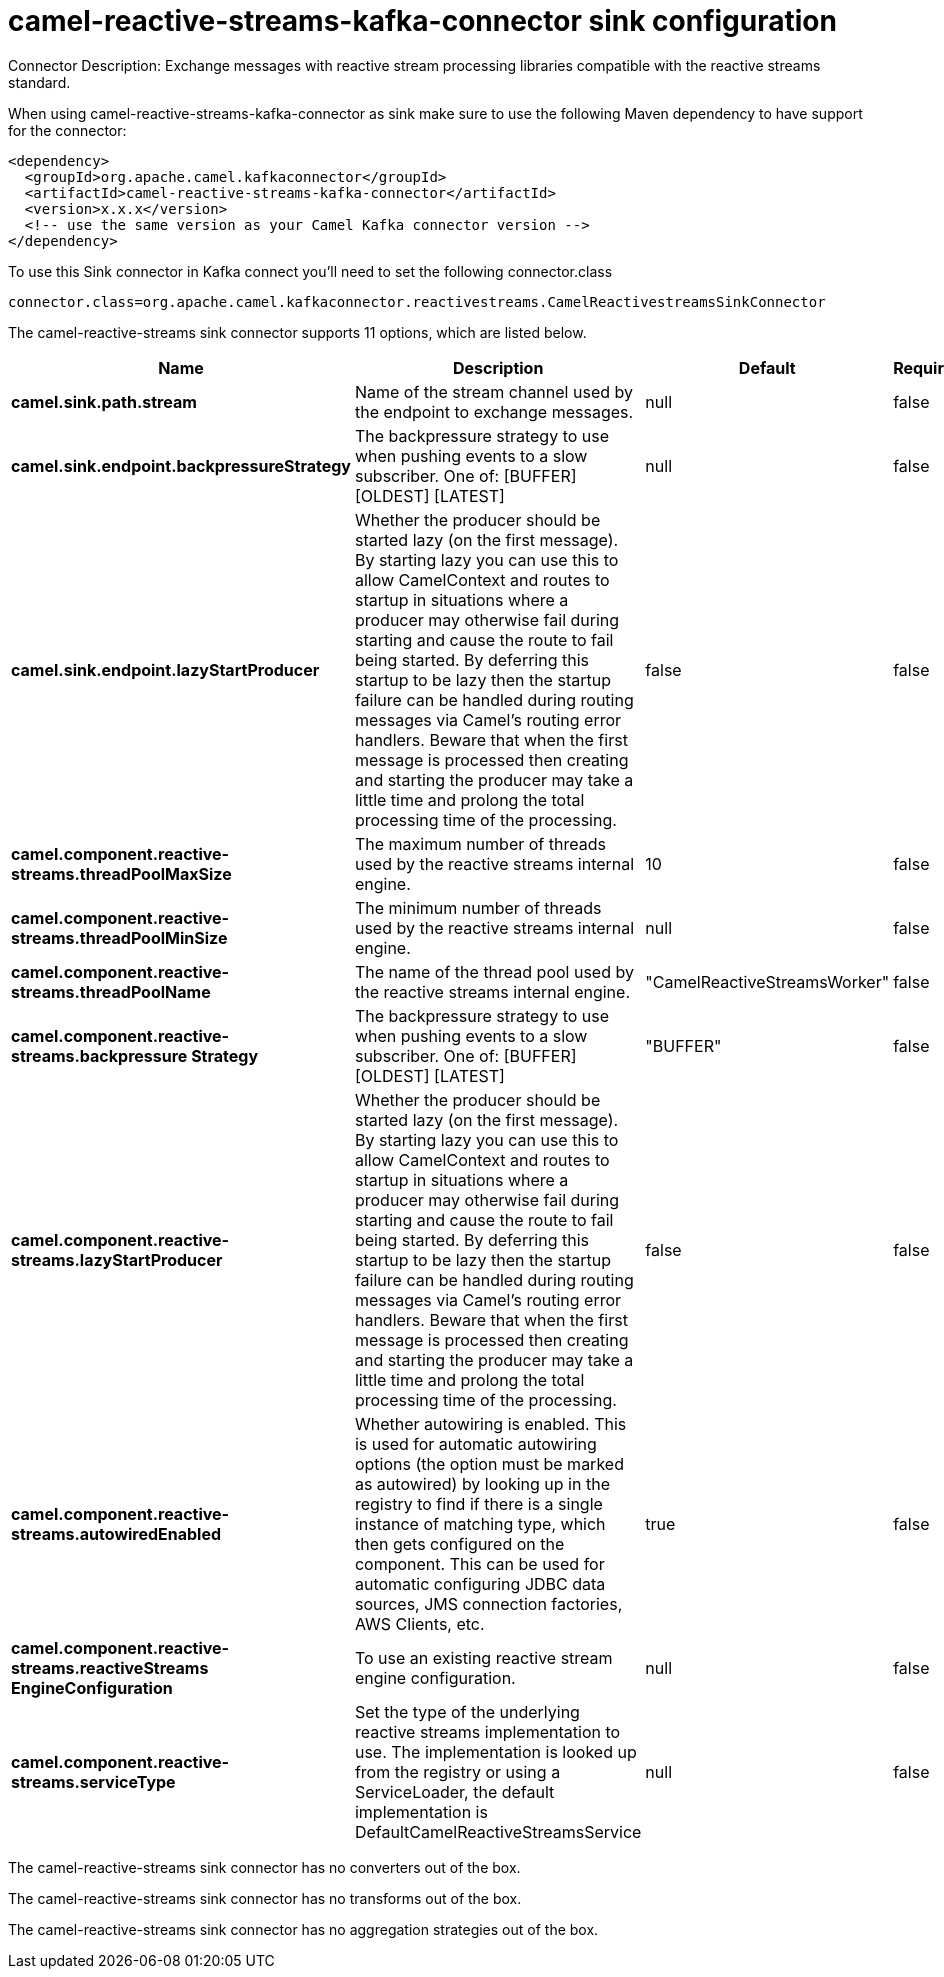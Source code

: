 // kafka-connector options: START
[[camel-reactive-streams-kafka-connector-sink]]
= camel-reactive-streams-kafka-connector sink configuration

Connector Description: Exchange messages with reactive stream processing libraries compatible with the reactive streams standard.

When using camel-reactive-streams-kafka-connector as sink make sure to use the following Maven dependency to have support for the connector:

[source,xml]
----
<dependency>
  <groupId>org.apache.camel.kafkaconnector</groupId>
  <artifactId>camel-reactive-streams-kafka-connector</artifactId>
  <version>x.x.x</version>
  <!-- use the same version as your Camel Kafka connector version -->
</dependency>
----

To use this Sink connector in Kafka connect you'll need to set the following connector.class

[source,java]
----
connector.class=org.apache.camel.kafkaconnector.reactivestreams.CamelReactivestreamsSinkConnector
----


The camel-reactive-streams sink connector supports 11 options, which are listed below.



[width="100%",cols="2,5,^1,1,1",options="header"]
|===
| Name | Description | Default | Required | Priority
| *camel.sink.path.stream* | Name of the stream channel used by the endpoint to exchange messages. | null | false | MEDIUM
| *camel.sink.endpoint.backpressureStrategy* | The backpressure strategy to use when pushing events to a slow subscriber. One of: [BUFFER] [OLDEST] [LATEST] | null | false | MEDIUM
| *camel.sink.endpoint.lazyStartProducer* | Whether the producer should be started lazy (on the first message). By starting lazy you can use this to allow CamelContext and routes to startup in situations where a producer may otherwise fail during starting and cause the route to fail being started. By deferring this startup to be lazy then the startup failure can be handled during routing messages via Camel's routing error handlers. Beware that when the first message is processed then creating and starting the producer may take a little time and prolong the total processing time of the processing. | false | false | MEDIUM
| *camel.component.reactive-streams.threadPoolMaxSize* | The maximum number of threads used by the reactive streams internal engine. | 10 | false | MEDIUM
| *camel.component.reactive-streams.threadPoolMinSize* | The minimum number of threads used by the reactive streams internal engine. | null | false | MEDIUM
| *camel.component.reactive-streams.threadPoolName* | The name of the thread pool used by the reactive streams internal engine. | "CamelReactiveStreamsWorker" | false | MEDIUM
| *camel.component.reactive-streams.backpressure Strategy* | The backpressure strategy to use when pushing events to a slow subscriber. One of: [BUFFER] [OLDEST] [LATEST] | "BUFFER" | false | MEDIUM
| *camel.component.reactive-streams.lazyStartProducer* | Whether the producer should be started lazy (on the first message). By starting lazy you can use this to allow CamelContext and routes to startup in situations where a producer may otherwise fail during starting and cause the route to fail being started. By deferring this startup to be lazy then the startup failure can be handled during routing messages via Camel's routing error handlers. Beware that when the first message is processed then creating and starting the producer may take a little time and prolong the total processing time of the processing. | false | false | MEDIUM
| *camel.component.reactive-streams.autowiredEnabled* | Whether autowiring is enabled. This is used for automatic autowiring options (the option must be marked as autowired) by looking up in the registry to find if there is a single instance of matching type, which then gets configured on the component. This can be used for automatic configuring JDBC data sources, JMS connection factories, AWS Clients, etc. | true | false | MEDIUM
| *camel.component.reactive-streams.reactiveStreams EngineConfiguration* | To use an existing reactive stream engine configuration. | null | false | MEDIUM
| *camel.component.reactive-streams.serviceType* | Set the type of the underlying reactive streams implementation to use. The implementation is looked up from the registry or using a ServiceLoader, the default implementation is DefaultCamelReactiveStreamsService | null | false | MEDIUM
|===



The camel-reactive-streams sink connector has no converters out of the box.





The camel-reactive-streams sink connector has no transforms out of the box.





The camel-reactive-streams sink connector has no aggregation strategies out of the box.




// kafka-connector options: END
